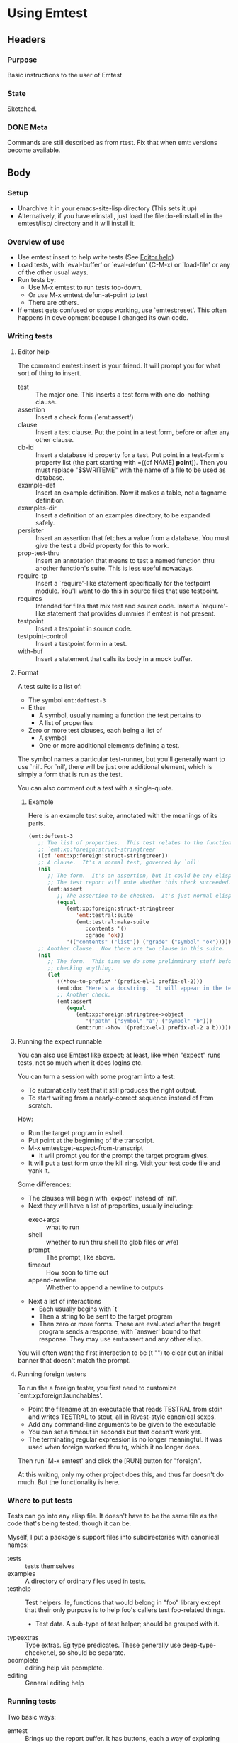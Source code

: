 * Using Emtest
** Headers
*** Purpose

Basic instructions to the user of Emtest

*** State

Sketched.
*** DONE Meta

Commands are still described as from rtest.  Fix that when emt:
versions become available.

** Body
*** Setup

 * Unarchive it in your emacs-site-lisp directory (This sets it up)
 * Alternatively, if you have elinstall, just load the file
   do-elinstall.el in the emtest/lisp/ directory and it will install
   it.

*** Overview of use

 * Use emtest:insert to help write tests (See [[id:dee60008-a11d-448d-9ce1-e39899d771bf][Editor help]])
 * Load tests, with `eval-buffer' or `eval-defun' (C-M-x) or
   `load-file' or any of the other usual ways.
 * Run tests by:
   * Use M-x emtest to run tests top-down.
   * Or use M-x emtest:defun-at-point to test
   * There are others.
 * If emtest gets confused or stops working, use `emtest:reset'.  This
   often happens in development because I changed its own code.

*** Writing tests
**** Editor help
     :PROPERTIES:
     :ID:       dee60008-a11d-448d-9ce1-e39899d771bf
     :END:

The command emtest:insert is your friend.  It will prompt you for what
sort of thing to insert.

 * test :: The major one.  This inserts a test form with one
           do-nothing clause.
 * assertion :: Insert a check form (`emt:assert')
 * clause :: Insert a test clause.  Put the point in a test form,
             before or after any other clause.
 * db-id :: Insert a database id property for a test.  Put point in a
            test-form's property list (the part starting with =((of
            NAME) *point*)).  Then you must replace "$$WRITEME" with
            the name of a file to be used as database.
 * example-def :: Insert an example definition.  Now it makes a table,
                  not a tagname definition.
 * examples-dir :: Insert a definition of an examples directory, to be
                   expanded safely.
 * persister :: Insert an assertion that fetches a value from a
                database.  You must give the test a db-id property for
                this to work.
 * prop-test-thru :: Insert an annotation that means to test a named
                     function thru another function's suite.  This is
                     less useful nowadays.
 * require-tp :: Insert a `require'-like statement specifically for
                 the testpoint module.  You'll want to do this in
                 source files that use testpoint.
 * requires :: Intended for files that mix test and source code.
               Insert a `require'-like statement that provides dummies
               if emtest is not present.
 * testpoint :: Insert a testpoint in source code.
 * testpoint-control :: Insert a testpoint form in a test.
 * with-buf :: Insert a statement that calls its body in a mock
               buffer.

**** Format

A test suite is a list of:
 * The symbol =emt:deftest-3=
 * Either
   * A symbol, usually naming a function the test pertains to
   * A list of properties
 * Zero or more test clauses, each being a list of
   * A symbol
   * One or more additional elements defining a test.

The symbol names a particular test-runner, but you'll generally want
to use `nil'.  For `nil', there will be just one additional element,
which is simply a form that is run as the test.

You can also comment out a test with a single-quote.

***** Example

Here is an example test suite, annotated with the meanings of its
parts.

#+BEGIN_SRC emacs-lisp
  (emt:deftest-3
     ;; The list of properties.  This test relates to the function
     ;; `emt:xp:foreign:struct-stringtreer' 
     ((of 'emt:xp:foreign:struct-stringtreer))
     ;; A clause.  It's a normal test, governed by `nil'
     (nil
        ;; The form.  It's an assertion, but it could be any elisp form.
        ;; The test report will note whether this check succeeded.
        (emt:assert
           ;; The assertion to be checked.  It's just normal elisp.
           (equal
              (emt:xp:foreign:struct-stringtreer
                 'emt:testral:suite
                 (emt:testral:make-suite
                    :contents '()
                    :grade 'ok))
              '(("contents" ("list")) ("grade" ("symbol" "ok"))))))
     ;; Another clause.  Now there are two clause in this suite.
     (nil
        ;; The form.  This time we do some prelimminary stuff before
        ;; checking anything.
        (let
           ((*how-to-prefix* '(prefix-el-1 prefix-el-2)))
           (emt:doc "Here's a docstring.  It will appear in the test results.")
           ;; Another check.
           (emt:assert
              (equal
                 (emt:xp:foreign:stringtree->object
                    '("path" ("symbol" "a") ("symbol" "b")))
                 (emt:run:->how '(prefix-el-1 prefix-el-2 a b)))))))
#+END_SRC

**** Running the expect runnable

You can also use Emtest like expect; at least, like when "expect" runs
tests, not so much when it does logins etc.

You can turn a session with some program into a test:
 * To automatically test that it still produces the right output.
 * To start writing from a nearly-correct sequence instead of from
   scratch.
 
How:
 * Run the target program in eshell.
 * Put point at the beginning of the transcript.
 * M-x emtest:get-expect-from-transcript
   * It will prompt you for the prompt the target program gives.
 * It will put a test form onto the kill ring.  Visit your test code
   file and yank it.

Some differences:
 * The clauses will begin with `expect' instead of `nil'.
 * Next they will have a list of properties, usually including:
   * exec+args :: what to run
   * shell :: whether to run thru shell (to glob files or w/e)
   * prompt :: The prompt, like above.
   * timeout :: How soon to time out
   * append-newline :: Whether to append a newline to outputs
 * Next a list of interactions
   * Each usually begins with `t'
   * Then a string to be sent to the target program
   * Then zero or more forms.  These are evaluated after the target
     program sends a response, with `answer' bound to that response.
     They may use emt:assert and any other elisp.

You will often want the first interaction to be (t "") to clear out
an initial banner that doesn't match the prompt.

**** Running foreign testers

To run the a foreign tester, you first need to customize
`emt:xp:foreign:launchables'.

 * Point the filename at an executable that reads TESTRAL from stdin
   and writes TESTRAL to stout, all in Rivest-style canonical sexps.
 * Add any command-line arguments to be given to the executable
 * You can set a timeout in seconds but that doesn't work yet.
 * The terminating regular expression is no longer meaningful.  It was
   used when foreign worked thru tq, which it no longer does.

Then run `M-x emtest' and click the [RUN] button for "foreign".

At this writing, only my other project does this, and thus far doesn't
do much.  But the functionality is here.

*** Where to put tests

Tests can go into any elisp file.  It doesn't have to be the same file
as the code that's being tested, though it can be.

Myself, I put a package's support files into subdirectories with
canonical names:

 * tests :: tests themselves
 * examples ::  A directory of ordinary files used in tests.
 * testhelp :: Test helpers.  Ie, functions that would belong in "foo"
   library except that their only purpose is to help foo's callers
   test foo-related things.
   * Test data.  A sub-type of test helper; should be grouped with it.
 * typeextras :: Type extras.  Eg type predicates.  These generally
   use deep-type-checker.el, so should be separate.
 * pcomplete :: editing help via pcomplete.
 * editing :: General editing help

*** Running tests

Two basic ways:
 * emtest :: Brings up the report buffer.  It has buttons, each a way
             of exploring tests.  You do need to have tests loaded.
             Nothing you can press will load them for you.

 * Context-sensitive testing commands
   * emtest:defun-at-point :: Point is on a `defun' or other
        definition or on a test suite.  Run the test suite relating to
        that function, if any.
   * emtest:library :: Run all the tests relating to a given library.
   * emtest:fileset :: Run all the tests relating to a given fileset
   * emtest:fileset-all :: Like above, but force rerunning each.
   * emtest:sexp-at-point :: Read the sexp at point and run it as a
        test clause.  Less useful.
   * emtest:eval-expression :: Evaluate an expression as a test.
        Barely useful at all.



*** Some conventions I find helpful

**** Test objects with canonical meanings

I found that if certain objects have consistent canonical meanings, it
makes tests easier to understand at a glance.  I use:

 * 12 :: A value to be tested against, or an object that correctly
         matches it.
 * 144, 1728 :: Other correct values, as needed
 * 13 :: An object that does not correctly match something.

**** Style for test docstrings 
***** Why

Test docstrings without a consistent style are a mess.  

Test docstrings without a consistent style are harder to read, because
they surprise you in ways that have nothing to do with their meaning.

Docstrings without a consistent style are also harder to construct.
You might not think so right away, because it takes some attention to
learn the style and start using it.  But once you know it, it's easier
to use it each time than to invent a way to describe each new test.

And because the style below is well tuned for tests, it can help you
think about what the test is doing.

***** Form

The simplest form of the docstrings is:

: "TYPE: Description."

where TYPE is one of the types listed below.  Example:

 : "Shows: It wraps the examples as expected."

Usually a docstring consists of several of the simple forms.  Example:

 : "Situation: A form that returns non-nil.
 : Response: Collect a passing grade."

If two or more descriptions follow the same type, the type need only
appear once.  Example:

 : "Situation: Suite has two clauses defined.  
 : Full exploration is enabled."

***** Canonical types
****** About types

The canonical types are slightly slippery and overlapping.  That's
accepted.  They exist to efficiently describe common testing
situations, not to taxonomize them.

****** List of canonical types

   * Situation :: What the situation is before the function in
                  question is called or the operation
   * Param :: A subtype of "Situation". It focusses on some specific
              parameter being passed to a function.  To be used when
              that parameter markedly affects the function's expected
              or potential behavior.

   * Operation :: A function whose behavior is being tested is called.
                  This type is *not* used when the function call is
                  obvious; that's unmarked.

		  Examples of testing situations it is intended for:

     * Several functions normally operate on this sort of situation at
       this level.
     * There is a single function of interest, but its behavior is so
       heterogeneous that it makes sense to focus on its different
       operations.
     * *Not* when there is only one function of interest and it's
       called in essentially the expected way.
   * Behavior :: A function's behavior.  Used in these ways:
     * To describe a function's behavior abstractly, while other
       documentation describes its effects concretely.
     * To describe the behavior of a marked operation (as opposed to
       an unmarked operation)
     * As "Behavior: As usual" to express still behaving normally even
       in a particular situation (Described separately by "Situation"
       or "Param")

   * Afterwards :: Describe the intended situation after the operation
                   has run.  Specifically about inspecting a situation
                   and not a return value or error signalled.

   * Response :: Abbreviates Unmarked Operation + (Behavior or
                 Afterwards).  Used when it doesn't create ambiguity
                 about what is being described.

     * Part of the most common pattern, Situation/Response.

   * Shows :: What the test demonstrates.  Intended for two
              situations:
       * When a test is so simple that it cannot reasonably be
         documented as situation/response or other patterns.  Used
         alone.
       * When other patterns apply but do not sufficiently describe
         what the test is demonstrating.  Used in conjunction with
         other docs.
   * Proves :: *Deprecated*; use "Shows" instead.  I used to use this
               until I realized that it's misleading.  Tests don't
               prove correctness, they show correct behavior.  It's a
               subtle point but one well worth keeping in mind.
   * Not tested :: A placeholder, usually for "Response".  Used when
                   test would have ideally checked some condition, but
                   that wasn't done for whatever reason.
   * Simple :: (New, untested) Indicates that a certain situation is
               realized by a simple means and might not be realized so
               simply in practice.

***** Abstract and concrete

Often a test wants to be described on two levels: The abstract level
of what it proves, and the concrete level of the given example.

I just use a hyphen in between abstract and concrete descriptions.

I also tried "ie, ..." there.

***** Avoidance

Haven't entirely settled on a way to express negative conditions, like
still behaving right even in a situation where there's a particular
potential for bad behavior.  Eg, testing a list operation on a
circular list.

Perhaps
 * "Behavior: As usual"
 * "Behavior: Same"

***** Use of examples

Haven't settled on a way of describing "Behaves this way under
multiple examples".  However, the old tagnames module inserted a note
for each example, so it may not be an issue.


*** Code organization

**** Directories in Emtest

Plan of lisp directories for Emtest: 
 * emtest ::
   * runner :: The test runner in Elisp
   * testhelp :: code not required in emtest but useful in writing
                 tests in Elisp
     * Note "standard", which should probably be loaded more
       aggressively than the others.  
       * Perhaps whenever define is loaded, but let's keep 'em separate
         to leave some flexibility.
   * testhelp/mocks :: Mocks of specific functionality
   * common :: Code shared by viewer and Elisp tester.
   * viewer :: Formatting & display code specific to Emtest
   * editing :: Help for writing and editing elisp tests in emacs.
     * When the editing is specific to some file FOO, it should go in
       FOO/editing.el 
   * persistence :: Code dealing with persistence
 * viewers :: Libraries that provide viewer functionality
 * utility :: Generally useful support code originally developed for
                Emtest.
 * docs :: Documentation, such as it is.


* Notes
